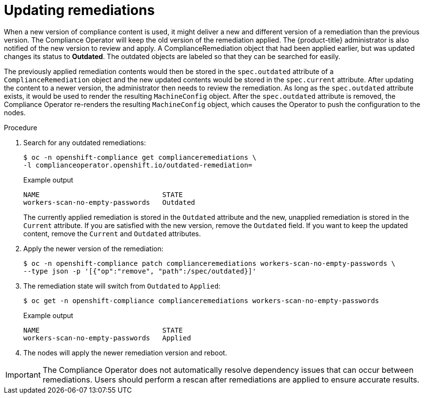 // Module included in the following assemblies:
//
// * security/compliance_operator/co-scans/compliance-operator-remediation.adoc

:_mod-docs-content-type: PROCEDURE
[id="compliance-updating_{context}"]
= Updating remediations

When a new version of compliance content is used, it might deliver a new and different version of a remediation than the previous version. The Compliance Operator will keep the old version of the remediation applied. The {product-title} administrator is also notified of the new version to review and apply. A ComplianceRemediation object that had been applied earlier, but was updated changes its status to *Outdated*. The outdated objects are labeled so that they can be searched for easily.

The previously applied remediation contents would then be stored in the `spec.outdated` attribute of a `ComplianceRemediation` object and the new updated contents would be stored in the `spec.current` attribute. After updating the content to a newer version, the administrator then needs to review the remediation. As long as the `spec.outdated` attribute exists, it would be used to render the resulting `MachineConfig` object. After the `spec.outdated` attribute is removed, the Compliance Operator re-renders the resulting `MachineConfig` object, which causes the Operator to push the configuration to the nodes.

.Procedure

. Search for any outdated remediations:
+
[source,terminal]
----
$ oc -n openshift-compliance get complianceremediations \
-l complianceoperator.openshift.io/outdated-remediation=
----
+

.Example output
[source,terminal]
----
NAME                              STATE
workers-scan-no-empty-passwords   Outdated
----
+
The currently applied remediation is stored in the `Outdated` attribute and the new, unapplied remediation is stored in the `Current` attribute. If you are satisfied with the new version, remove the `Outdated` field. If you want to keep the updated content, remove the `Current` and `Outdated` attributes.

. Apply the newer version of the remediation:
+
[source,terminal]
----
$ oc -n openshift-compliance patch complianceremediations workers-scan-no-empty-passwords \
--type json -p '[{"op":"remove", "path":/spec/outdated}]'
----

. The remediation state will switch from `Outdated` to `Applied`:
+
[source,terminal]
----
$ oc get -n openshift-compliance complianceremediations workers-scan-no-empty-passwords
----
+

.Example output
[source,terminal]
----
NAME                              STATE
workers-scan-no-empty-passwords   Applied
----

. The nodes will apply the newer remediation version and reboot.

[IMPORTANT]
====
The Compliance Operator does not automatically resolve dependency issues that can occur between remediations. Users should perform a rescan after remediations are applied to ensure accurate results.
====
